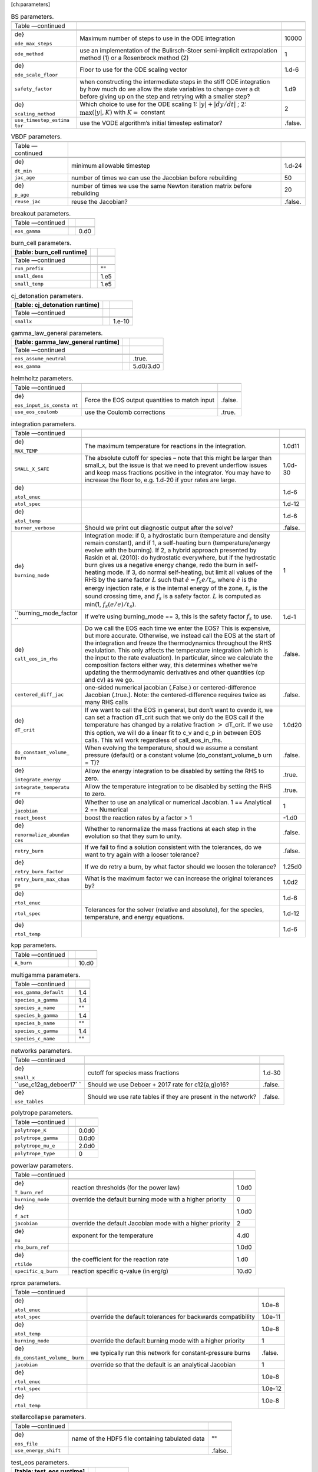 [ch:parameters]

.. raw:: latex

   \small

.. table:: BS parameters.

   +-----------------------+-----------------------+-----------------------+
   |                       |                       |                       |
   +-----------------------+-----------------------+-----------------------+
   | Table —continued      |                       |                       |
   +-----------------------+-----------------------+-----------------------+
   |                       |                       |                       |
   +-----------------------+-----------------------+-----------------------+
   |                       |                       |                       |
   +-----------------------+-----------------------+-----------------------+
   | .. raw:: latex        | Maximum number of     | 10000                 |
   |                       | steps to use in the   |                       |
   |    \endfoot           | ODE integration       |                       |
   |                       |                       |                       |
   | .. raw:: latex        |                       |                       |
   |                       |                       |                       |
   |    \hline             |                       |                       |
   |                       |                       |                       |
   | .. raw:: latex        |                       |                       |
   |                       |                       |                       |
   |    \endlastfoot       |                       |                       |
   |                       |                       |                       |
   | .. raw:: latex        |                       |                       |
   |                       |                       |                       |
   |    \rowcolor{tableSha |                       |                       |
   | de}                   |                       |                       |
   |                       |                       |                       |
   | ``ode_max_steps``     |                       |                       |
   +-----------------------+-----------------------+-----------------------+
   | ``ode_method``        | use an implementation | 1                     |
   |                       | of the Bulirsch-Stoer |                       |
   |                       | semi-implicit         |                       |
   |                       | extrapolation method  |                       |
   |                       | (1) or a Rosenbrock   |                       |
   |                       | method (2)            |                       |
   +-----------------------+-----------------------+-----------------------+
   | .. raw:: latex        | Floor to use for the  | 1.d-6                 |
   |                       | ODE scaling vector    |                       |
   |    \rowcolor{tableSha |                       |                       |
   | de}                   |                       |                       |
   |                       |                       |                       |
   | ``ode_scale_floor``   |                       |                       |
   +-----------------------+-----------------------+-----------------------+
   | ``safety_factor``     | when constructing the | 1.d9                  |
   |                       | intermediate steps in |                       |
   |                       | the stiff ODE         |                       |
   |                       | integration by how    |                       |
   |                       | much do we allow the  |                       |
   |                       | state variables to    |                       |
   |                       | change over a dt      |                       |
   |                       | before giving up on   |                       |
   |                       | the step and retrying |                       |
   |                       | with a smaller step?  |                       |
   +-----------------------+-----------------------+-----------------------+
   | .. raw:: latex        | Which choice to use   | 2                     |
   |                       | for the ODE scaling   |                       |
   |    \rowcolor{tableSha | 1:                    |                       |
   | de}                   | :math:`|y| + |dy/dt|` |                       |
   |                       | ;                     |                       |
   | ``scaling_method``    | 2:                    |                       |
   |                       | :math:`\max(|y|, K)`  |                       |
   |                       | with :math:`K =`      |                       |
   |                       | constant              |                       |
   +-----------------------+-----------------------+-----------------------+
   | ``use_timestep_estima | use the VODE          | .false.               |
   | tor``                 | algorithm’s initial   |                       |
   |                       | timestep estimator?   |                       |
   +-----------------------+-----------------------+-----------------------+

.. raw:: latex

   \small

.. table:: VBDF parameters.

   +-----------------------+-----------------------+-----------------------+
   |                       |                       |                       |
   +-----------------------+-----------------------+-----------------------+
   | Table —continued      |                       |                       |
   +-----------------------+-----------------------+-----------------------+
   |                       |                       |                       |
   +-----------------------+-----------------------+-----------------------+
   |                       |                       |                       |
   +-----------------------+-----------------------+-----------------------+
   | .. raw:: latex        | minimum allowable     | 1.d-24                |
   |                       | timestep              |                       |
   |    \endfoot           |                       |                       |
   |                       |                       |                       |
   | .. raw:: latex        |                       |                       |
   |                       |                       |                       |
   |    \hline             |                       |                       |
   |                       |                       |                       |
   | .. raw:: latex        |                       |                       |
   |                       |                       |                       |
   |    \endlastfoot       |                       |                       |
   |                       |                       |                       |
   | .. raw:: latex        |                       |                       |
   |                       |                       |                       |
   |    \rowcolor{tableSha |                       |                       |
   | de}                   |                       |                       |
   |                       |                       |                       |
   | ``dt_min``            |                       |                       |
   +-----------------------+-----------------------+-----------------------+
   | ``jac_age``           | number of times we    | 50                    |
   |                       | can use the Jacobian  |                       |
   |                       | before rebuilding     |                       |
   +-----------------------+-----------------------+-----------------------+
   | .. raw:: latex        | number of times we    | 20                    |
   |                       | use the same Newton   |                       |
   |    \rowcolor{tableSha | iteration matrix      |                       |
   | de}                   | before rebuilding     |                       |
   |                       |                       |                       |
   | ``p_age``             |                       |                       |
   +-----------------------+-----------------------+-----------------------+
   | ``reuse_jac``         | reuse the Jacobian?   | .false.               |
   +-----------------------+-----------------------+-----------------------+

.. raw:: latex

   \small

.. table:: breakout parameters.

   +--------------------------+--+------+
   |                          |  |      |
   +--------------------------+--+------+
   | Table —continued         |  |      |
   +--------------------------+--+------+
   |                          |  |      |
   +--------------------------+--+------+
   |                          |  |      |
   +--------------------------+--+------+
   | .. raw:: latex           |  | 0.d0 |
   |                          |  |      |
   |    \endfoot              |  |      |
   |                          |  |      |
   | .. raw:: latex           |  |      |
   |                          |  |      |
   |    \hline                |  |      |
   |                          |  |      |
   | .. raw:: latex           |  |      |
   |                          |  |      |
   |    \endlastfoot          |  |      |
   |                          |  |      |
   | .. raw:: latex           |  |      |
   |                          |  |      |
   |    \rowcolor{tableShade} |  |      |
   |                          |  |      |
   | ``eos_gamma``            |  |      |
   +--------------------------+--+------+

.. raw:: latex

   \small

.. table:: burn_cell parameters.

   +----------------------------+--+------+
   | [table: burn_cell runtime] |  |      |
   +============================+==+======+
   |                            |  |      |
   +----------------------------+--+------+
   | Table —continued           |  |      |
   +----------------------------+--+------+
   |                            |  |      |
   +----------------------------+--+------+
   |                            |  |      |
   +----------------------------+--+------+
   | .. raw:: latex             |  | ""   |
   |                            |  |      |
   |    \endfoot                |  |      |
   |                            |  |      |
   | .. raw:: latex             |  |      |
   |                            |  |      |
   |    \hline                  |  |      |
   |                            |  |      |
   | .. raw:: latex             |  |      |
   |                            |  |      |
   |    \endlastfoot            |  |      |
   |                            |  |      |
   | .. raw:: latex             |  |      |
   |                            |  |      |
   |    \rowcolor{tableShade}   |  |      |
   |                            |  |      |
   | ``run_prefix``             |  |      |
   +----------------------------+--+------+
   | ``small_dens``             |  | 1.e5 |
   +----------------------------+--+------+
   | .. raw:: latex             |  | 1.e5 |
   |                            |  |      |
   |    \rowcolor{tableShade}   |  |      |
   |                            |  |      |
   | ``small_temp``             |  |      |
   +----------------------------+--+------+

.. raw:: latex

   \small

.. table:: cj_detonation parameters.

   +--------------------------------+--+--------+
   | [table: cj_detonation runtime] |  |        |
   +================================+==+========+
   |                                |  |        |
   +--------------------------------+--+--------+
   | Table —continued               |  |        |
   +--------------------------------+--+--------+
   |                                |  |        |
   +--------------------------------+--+--------+
   |                                |  |        |
   +--------------------------------+--+--------+
   | .. raw:: latex                 |  | 1.e-10 |
   |                                |  |        |
   |    \endfoot                    |  |        |
   |                                |  |        |
   | .. raw:: latex                 |  |        |
   |                                |  |        |
   |    \hline                      |  |        |
   |                                |  |        |
   | .. raw:: latex                 |  |        |
   |                                |  |        |
   |    \endlastfoot                |  |        |
   |                                |  |        |
   | .. raw:: latex                 |  |        |
   |                                |  |        |
   |    \rowcolor{tableShade}       |  |        |
   |                                |  |        |
   | ``smallx``                     |  |        |
   +--------------------------------+--+--------+

.. raw:: latex

   \small

.. table:: gamma_law_general parameters.

   +------------------------------------+--+-----------+
   | [table: gamma_law_general runtime] |  |           |
   +====================================+==+===========+
   |                                    |  |           |
   +------------------------------------+--+-----------+
   | Table —continued                   |  |           |
   +------------------------------------+--+-----------+
   |                                    |  |           |
   +------------------------------------+--+-----------+
   |                                    |  |           |
   +------------------------------------+--+-----------+
   | .. raw:: latex                     |  | .true.    |
   |                                    |  |           |
   |    \endfoot                        |  |           |
   |                                    |  |           |
   | .. raw:: latex                     |  |           |
   |                                    |  |           |
   |    \hline                          |  |           |
   |                                    |  |           |
   | .. raw:: latex                     |  |           |
   |                                    |  |           |
   |    \endlastfoot                    |  |           |
   |                                    |  |           |
   | .. raw:: latex                     |  |           |
   |                                    |  |           |
   |    \rowcolor{tableShade}           |  |           |
   |                                    |  |           |
   | ``eos_assume_neutral``             |  |           |
   +------------------------------------+--+-----------+
   | ``eos_gamma``                      |  | 5.d0/3.d0 |
   +------------------------------------+--+-----------+

.. raw:: latex

   \small

.. table:: helmholtz parameters.

   +-----------------------+-----------------------+-----------------------+
   |                       |                       |                       |
   +-----------------------+-----------------------+-----------------------+
   | Table —continued      |                       |                       |
   +-----------------------+-----------------------+-----------------------+
   |                       |                       |                       |
   +-----------------------+-----------------------+-----------------------+
   |                       |                       |                       |
   +-----------------------+-----------------------+-----------------------+
   | .. raw:: latex        | Force the EOS output  | .false.               |
   |                       | quantities to match   |                       |
   |    \endfoot           | input                 |                       |
   |                       |                       |                       |
   | .. raw:: latex        |                       |                       |
   |                       |                       |                       |
   |    \hline             |                       |                       |
   |                       |                       |                       |
   | .. raw:: latex        |                       |                       |
   |                       |                       |                       |
   |    \endlastfoot       |                       |                       |
   |                       |                       |                       |
   | .. raw:: latex        |                       |                       |
   |                       |                       |                       |
   |    \rowcolor{tableSha |                       |                       |
   | de}                   |                       |                       |
   |                       |                       |                       |
   | ``eos_input_is_consta |                       |                       |
   | nt``                  |                       |                       |
   +-----------------------+-----------------------+-----------------------+
   | ``use_eos_coulomb``   | use the Coulomb       | .true.                |
   |                       | corrections           |                       |
   +-----------------------+-----------------------+-----------------------+

.. raw:: latex

   \small

.. table:: integration parameters.

   +-----------------------+-----------------------+-----------------------+
   |                       |                       |                       |
   +-----------------------+-----------------------+-----------------------+
   | Table —continued      |                       |                       |
   +-----------------------+-----------------------+-----------------------+
   |                       |                       |                       |
   +-----------------------+-----------------------+-----------------------+
   |                       |                       |                       |
   +-----------------------+-----------------------+-----------------------+
   | .. raw:: latex        | The maximum           | 1.0d11                |
   |                       | temperature for       |                       |
   |    \endfoot           | reactions in the      |                       |
   |                       | integration.          |                       |
   | .. raw:: latex        |                       |                       |
   |                       |                       |                       |
   |    \hline             |                       |                       |
   |                       |                       |                       |
   | .. raw:: latex        |                       |                       |
   |                       |                       |                       |
   |    \endlastfoot       |                       |                       |
   |                       |                       |                       |
   | .. raw:: latex        |                       |                       |
   |                       |                       |                       |
   |    \rowcolor{tableSha |                       |                       |
   | de}                   |                       |                       |
   |                       |                       |                       |
   | ``MAX_TEMP``          |                       |                       |
   +-----------------------+-----------------------+-----------------------+
   | ``SMALL_X_SAFE``      | The absolute cutoff   | 1.0d-30               |
   |                       | for species – note    |                       |
   |                       | that this might be    |                       |
   |                       | larger than small_x,  |                       |
   |                       | but the issue is that |                       |
   |                       | we need to prevent    |                       |
   |                       | underflow issues and  |                       |
   |                       | keep mass fractions   |                       |
   |                       | positive in the       |                       |
   |                       | integrator. You may   |                       |
   |                       | have to increase the  |                       |
   |                       | floor to, e.g. 1.d-20 |                       |
   |                       | if your rates are     |                       |
   |                       | large.                |                       |
   +-----------------------+-----------------------+-----------------------+
   | .. raw:: latex        |                       | 1.d-6                 |
   |                       |                       |                       |
   |    \rowcolor{tableSha |                       |                       |
   | de}                   |                       |                       |
   |                       |                       |                       |
   | ``atol_enuc``         |                       |                       |
   +-----------------------+-----------------------+-----------------------+
   | ``atol_spec``         |                       | 1.d-12                |
   +-----------------------+-----------------------+-----------------------+
   | .. raw:: latex        |                       | 1.d-6                 |
   |                       |                       |                       |
   |    \rowcolor{tableSha |                       |                       |
   | de}                   |                       |                       |
   |                       |                       |                       |
   | ``atol_temp``         |                       |                       |
   +-----------------------+-----------------------+-----------------------+
   | ``burner_verbose``    | Should we print out   | .false.               |
   |                       | diagnostic output     |                       |
   |                       | after the solve?      |                       |
   +-----------------------+-----------------------+-----------------------+
   | .. raw:: latex        | Integration mode: if  | 1                     |
   |                       | 0, a hydrostatic burn |                       |
   |    \rowcolor{tableSha | (temperature and      |                       |
   | de}                   | density remain        |                       |
   |                       | constant), and if 1,  |                       |
   | ``burning_mode``      | a self-heating burn   |                       |
   |                       | (temperature/energy   |                       |
   |                       | evolve with the       |                       |
   |                       | burning). If 2, a     |                       |
   |                       | hybrid approach       |                       |
   |                       | presented by Raskin   |                       |
   |                       | et al. (2010): do     |                       |
   |                       | hydrostatic           |                       |
   |                       | everywhere, but if    |                       |
   |                       | the hydrostatic burn  |                       |
   |                       | gives us a negative   |                       |
   |                       | energy change, redo   |                       |
   |                       | the burn in           |                       |
   |                       | self-heating mode. If |                       |
   |                       | 3, do normal          |                       |
   |                       | self-heating, but     |                       |
   |                       | limit all values of   |                       |
   |                       | the RHS by the same   |                       |
   |                       | factor :math:`L` such |                       |
   |                       | that                  |                       |
   |                       | :math:`\dot{e} = f_s  |                       |
   |                       | e / t_s`,             |                       |
   |                       | where :math:`\dot{e}` |                       |
   |                       | is the energy         |                       |
   |                       | injection rate,       |                       |
   |                       | :math:`e` is the      |                       |
   |                       | internal energy of    |                       |
   |                       | the zone, :math:`t_s` |                       |
   |                       | is the sound crossing |                       |
   |                       | time, and :math:`f_s` |                       |
   |                       | is a safety factor.   |                       |
   |                       | :math:`L` is computed |                       |
   |                       | as min(1,             |                       |
   |                       | :math:`f_s (e / \dot{ |                       |
   |                       | e}) / t_s`).          |                       |
   +-----------------------+-----------------------+-----------------------+
   | ``burning_mode_factor | If we’re using        | 1.d-1                 |
   | ``                    | burning_mode == 3,    |                       |
   |                       | this is the safety    |                       |
   |                       | factor :math:`f_s` to |                       |
   |                       | use.                  |                       |
   +-----------------------+-----------------------+-----------------------+
   | .. raw:: latex        | Do we call the EOS    | .false.               |
   |                       | each time we enter    |                       |
   |    \rowcolor{tableSha | the EOS? This is      |                       |
   | de}                   | expensive, but more   |                       |
   |                       | accurate. Otherwise,  |                       |
   | ``call_eos_in_rhs``   | we instead call the   |                       |
   |                       | EOS at the start of   |                       |
   |                       | the integration and   |                       |
   |                       | freeze the            |                       |
   |                       | thermodynamics        |                       |
   |                       | throughout the RHS    |                       |
   |                       | evalulation. This     |                       |
   |                       | only affects the      |                       |
   |                       | temperature           |                       |
   |                       | integration (which is |                       |
   |                       | the input to the rate |                       |
   |                       | evaluation). In       |                       |
   |                       | particular, since we  |                       |
   |                       | calculate the         |                       |
   |                       | composition factors   |                       |
   |                       | either way, this      |                       |
   |                       | determines whether    |                       |
   |                       | we’re updating the    |                       |
   |                       | thermodynamic         |                       |
   |                       | derivatives and other |                       |
   |                       | quantities (cp and    |                       |
   |                       | cv) as we go.         |                       |
   +-----------------------+-----------------------+-----------------------+
   | ``centered_diff_jac`` | one-sided numerical   | .false.               |
   |                       | jacobian (.False.) or |                       |
   |                       | centered-difference   |                       |
   |                       | Jacobian (.true.).    |                       |
   |                       | Note: the             |                       |
   |                       | centered-difference   |                       |
   |                       | requires twice as     |                       |
   |                       | many RHS calls        |                       |
   +-----------------------+-----------------------+-----------------------+
   | .. raw:: latex        | If we want to call    | 1.0d20                |
   |                       | the EOS in general,   |                       |
   |    \rowcolor{tableSha | but don’t want to     |                       |
   | de}                   | overdo it, we can set |                       |
   |                       | a fraction dT_crit    |                       |
   | ``dT_crit``           | such that we only do  |                       |
   |                       | the EOS call if the   |                       |
   |                       | temperature has       |                       |
   |                       | changed by a relative |                       |
   |                       | fraction :math:`>`    |                       |
   |                       | dT_crit. If we use    |                       |
   |                       | this option, we will  |                       |
   |                       | do a linear fit to    |                       |
   |                       | c_v and c_p in        |                       |
   |                       | between EOS calls.    |                       |
   |                       | This will work        |                       |
   |                       | regardless of         |                       |
   |                       | call_eos_in_rhs.      |                       |
   +-----------------------+-----------------------+-----------------------+
   | ``do_constant_volume_ | When evolving the     | .false.               |
   | burn``                | temperature, should   |                       |
   |                       | we assume a constant  |                       |
   |                       | pressure (default) or |                       |
   |                       | a constant volume     |                       |
   |                       | (do_constant_volume_b |                       |
   |                       | urn                   |                       |
   |                       | = T)?                 |                       |
   +-----------------------+-----------------------+-----------------------+
   | .. raw:: latex        | Allow the energy      | .true.                |
   |                       | integration to be     |                       |
   |    \rowcolor{tableSha | disabled by setting   |                       |
   | de}                   | the RHS to zero.      |                       |
   |                       |                       |                       |
   | ``integrate_energy``  |                       |                       |
   +-----------------------+-----------------------+-----------------------+
   | ``integrate_temperatu | Allow the temperature | .true.                |
   | re``                  | integration to be     |                       |
   |                       | disabled by setting   |                       |
   |                       | the RHS to zero.      |                       |
   +-----------------------+-----------------------+-----------------------+
   | .. raw:: latex        | Whether to use an     | 1                     |
   |                       | analytical or         |                       |
   |    \rowcolor{tableSha | numerical Jacobian. 1 |                       |
   | de}                   | == Analytical 2 ==    |                       |
   |                       | Numerical             |                       |
   | ``jacobian``          |                       |                       |
   +-----------------------+-----------------------+-----------------------+
   | ``react_boost``       | boost the reaction    | -1.d0                 |
   |                       | rates by a factor > 1 |                       |
   +-----------------------+-----------------------+-----------------------+
   | .. raw:: latex        | Whether to            | .false.               |
   |                       | renormalize the mass  |                       |
   |    \rowcolor{tableSha | fractions at each     |                       |
   | de}                   | step in the evolution |                       |
   |                       | so that they sum to   |                       |
   | ``renormalize_abundan | unity.                |                       |
   | ces``                 |                       |                       |
   +-----------------------+-----------------------+-----------------------+
   | ``retry_burn``        | If we fail to find a  | .false.               |
   |                       | solution consistent   |                       |
   |                       | with the tolerances,  |                       |
   |                       | do we want to try     |                       |
   |                       | again with a looser   |                       |
   |                       | tolerance?            |                       |
   +-----------------------+-----------------------+-----------------------+
   | .. raw:: latex        | If we do retry a      | 1.25d0                |
   |                       | burn, by what factor  |                       |
   |    \rowcolor{tableSha | should we loosen the  |                       |
   | de}                   | tolerance?            |                       |
   |                       |                       |                       |
   | ``retry_burn_factor`` |                       |                       |
   +-----------------------+-----------------------+-----------------------+
   | ``retry_burn_max_chan | What is the maximum   | 1.0d2                 |
   | ge``                  | factor we can         |                       |
   |                       | increase the original |                       |
   |                       | tolerances by?        |                       |
   +-----------------------+-----------------------+-----------------------+
   | .. raw:: latex        |                       | 1.d-6                 |
   |                       |                       |                       |
   |    \rowcolor{tableSha |                       |                       |
   | de}                   |                       |                       |
   |                       |                       |                       |
   | ``rtol_enuc``         |                       |                       |
   +-----------------------+-----------------------+-----------------------+
   | ``rtol_spec``         | Tolerances for the    | 1.d-12                |
   |                       | solver (relative and  |                       |
   |                       | absolute), for the    |                       |
   |                       | species, temperature, |                       |
   |                       | and energy equations. |                       |
   +-----------------------+-----------------------+-----------------------+
   | .. raw:: latex        |                       | 1.d-6                 |
   |                       |                       |                       |
   |    \rowcolor{tableSha |                       |                       |
   | de}                   |                       |                       |
   |                       |                       |                       |
   | ``rtol_temp``         |                       |                       |
   +-----------------------+-----------------------+-----------------------+

.. raw:: latex

   \small

.. table:: kpp parameters.

   +--------------------------+--+-------+
   |                          |  |       |
   +--------------------------+--+-------+
   | Table —continued         |  |       |
   +--------------------------+--+-------+
   |                          |  |       |
   +--------------------------+--+-------+
   |                          |  |       |
   +--------------------------+--+-------+
   | .. raw:: latex           |  | 10.d0 |
   |                          |  |       |
   |    \endfoot              |  |       |
   |                          |  |       |
   | .. raw:: latex           |  |       |
   |                          |  |       |
   |    \hline                |  |       |
   |                          |  |       |
   | .. raw:: latex           |  |       |
   |                          |  |       |
   |    \endlastfoot          |  |       |
   |                          |  |       |
   | .. raw:: latex           |  |       |
   |                          |  |       |
   |    \rowcolor{tableShade} |  |       |
   |                          |  |       |
   | ``A_burn``               |  |       |
   +--------------------------+--+-------+

.. raw:: latex

   \small

.. table:: multigamma parameters.

   +--------------------------+--+-----+
   |                          |  |     |
   +--------------------------+--+-----+
   | Table —continued         |  |     |
   +--------------------------+--+-----+
   |                          |  |     |
   +--------------------------+--+-----+
   |                          |  |     |
   +--------------------------+--+-----+
   | .. raw:: latex           |  | 1.4 |
   |                          |  |     |
   |    \endfoot              |  |     |
   |                          |  |     |
   | .. raw:: latex           |  |     |
   |                          |  |     |
   |    \hline                |  |     |
   |                          |  |     |
   | .. raw:: latex           |  |     |
   |                          |  |     |
   |    \endlastfoot          |  |     |
   |                          |  |     |
   | .. raw:: latex           |  |     |
   |                          |  |     |
   |    \rowcolor{tableShade} |  |     |
   |                          |  |     |
   | ``eos_gamma_default``    |  |     |
   +--------------------------+--+-----+
   | ``species_a_gamma``      |  | 1.4 |
   +--------------------------+--+-----+
   | .. raw:: latex           |  | ""  |
   |                          |  |     |
   |    \rowcolor{tableShade} |  |     |
   |                          |  |     |
   | ``species_a_name``       |  |     |
   +--------------------------+--+-----+
   | ``species_b_gamma``      |  | 1.4 |
   +--------------------------+--+-----+
   | .. raw:: latex           |  | ""  |
   |                          |  |     |
   |    \rowcolor{tableShade} |  |     |
   |                          |  |     |
   | ``species_b_name``       |  |     |
   +--------------------------+--+-----+
   | ``species_c_gamma``      |  | 1.4 |
   +--------------------------+--+-----+
   | .. raw:: latex           |  | ""  |
   |                          |  |     |
   |    \rowcolor{tableShade} |  |     |
   |                          |  |     |
   | ``species_c_name``       |  |     |
   +--------------------------+--+-----+

.. raw:: latex

   \small

.. table:: networks parameters.

   +-----------------------+-----------------------+-----------------------+
   |                       |                       |                       |
   +-----------------------+-----------------------+-----------------------+
   | Table —continued      |                       |                       |
   +-----------------------+-----------------------+-----------------------+
   |                       |                       |                       |
   +-----------------------+-----------------------+-----------------------+
   |                       |                       |                       |
   +-----------------------+-----------------------+-----------------------+
   | .. raw:: latex        | cutoff for species    | 1.d-30                |
   |                       | mass fractions        |                       |
   |    \endfoot           |                       |                       |
   |                       |                       |                       |
   | .. raw:: latex        |                       |                       |
   |                       |                       |                       |
   |    \hline             |                       |                       |
   |                       |                       |                       |
   | .. raw:: latex        |                       |                       |
   |                       |                       |                       |
   |    \endlastfoot       |                       |                       |
   |                       |                       |                       |
   | .. raw:: latex        |                       |                       |
   |                       |                       |                       |
   |    \rowcolor{tableSha |                       |                       |
   | de}                   |                       |                       |
   |                       |                       |                       |
   | ``small_x``           |                       |                       |
   +-----------------------+-----------------------+-----------------------+
   | ``use_c12ag_deboer17` | Should we use Deboer  | .false.               |
   | `                     | + 2017 rate for       |                       |
   |                       | c12(a,g)o16?          |                       |
   +-----------------------+-----------------------+-----------------------+
   | .. raw:: latex        | Should we use rate    | .false.               |
   |                       | tables if they are    |                       |
   |    \rowcolor{tableSha | present in the        |                       |
   | de}                   | network?              |                       |
   |                       |                       |                       |
   | ``use_tables``        |                       |                       |
   +-----------------------+-----------------------+-----------------------+

.. raw:: latex

   \small

.. table:: polytrope parameters.

   +--------------------------+--+-------+
   |                          |  |       |
   +--------------------------+--+-------+
   | Table —continued         |  |       |
   +--------------------------+--+-------+
   |                          |  |       |
   +--------------------------+--+-------+
   |                          |  |       |
   +--------------------------+--+-------+
   | .. raw:: latex           |  | 0.0d0 |
   |                          |  |       |
   |    \endfoot              |  |       |
   |                          |  |       |
   | .. raw:: latex           |  |       |
   |                          |  |       |
   |    \hline                |  |       |
   |                          |  |       |
   | .. raw:: latex           |  |       |
   |                          |  |       |
   |    \endlastfoot          |  |       |
   |                          |  |       |
   | .. raw:: latex           |  |       |
   |                          |  |       |
   |    \rowcolor{tableShade} |  |       |
   |                          |  |       |
   | ``polytrope_K``          |  |       |
   +--------------------------+--+-------+
   | ``polytrope_gamma``      |  | 0.0d0 |
   +--------------------------+--+-------+
   | .. raw:: latex           |  | 2.0d0 |
   |                          |  |       |
   |    \rowcolor{tableShade} |  |       |
   |                          |  |       |
   | ``polytrope_mu_e``       |  |       |
   +--------------------------+--+-------+
   | ``polytrope_type``       |  | 0     |
   +--------------------------+--+-------+

.. raw:: latex

   \small

.. table:: powerlaw parameters.

   +-----------------------+-----------------------+-----------------------+
   |                       |                       |                       |
   +-----------------------+-----------------------+-----------------------+
   | Table —continued      |                       |                       |
   +-----------------------+-----------------------+-----------------------+
   |                       |                       |                       |
   +-----------------------+-----------------------+-----------------------+
   |                       |                       |                       |
   +-----------------------+-----------------------+-----------------------+
   | .. raw:: latex        | reaction thresholds   | 1.0d0                 |
   |                       | (for the power law)   |                       |
   |    \endfoot           |                       |                       |
   |                       |                       |                       |
   | .. raw:: latex        |                       |                       |
   |                       |                       |                       |
   |    \hline             |                       |                       |
   |                       |                       |                       |
   | .. raw:: latex        |                       |                       |
   |                       |                       |                       |
   |    \endlastfoot       |                       |                       |
   |                       |                       |                       |
   | .. raw:: latex        |                       |                       |
   |                       |                       |                       |
   |    \rowcolor{tableSha |                       |                       |
   | de}                   |                       |                       |
   |                       |                       |                       |
   | ``T_burn_ref``        |                       |                       |
   +-----------------------+-----------------------+-----------------------+
   | ``burning_mode``      | override the default  | 0                     |
   |                       | burning mode with a   |                       |
   |                       | higher priority       |                       |
   +-----------------------+-----------------------+-----------------------+
   | .. raw:: latex        |                       | 1.0d0                 |
   |                       |                       |                       |
   |    \rowcolor{tableSha |                       |                       |
   | de}                   |                       |                       |
   |                       |                       |                       |
   | ``f_act``             |                       |                       |
   +-----------------------+-----------------------+-----------------------+
   | ``jacobian``          | override the default  | 2                     |
   |                       | Jacobian mode with a  |                       |
   |                       | higher priority       |                       |
   +-----------------------+-----------------------+-----------------------+
   | .. raw:: latex        | exponent for the      | 4.d0                  |
   |                       | temperature           |                       |
   |    \rowcolor{tableSha |                       |                       |
   | de}                   |                       |                       |
   |                       |                       |                       |
   | ``nu``                |                       |                       |
   +-----------------------+-----------------------+-----------------------+
   | ``rho_burn_ref``      |                       | 1.0d0                 |
   +-----------------------+-----------------------+-----------------------+
   | .. raw:: latex        | the coefficient for   | 1.d0                  |
   |                       | the reaction rate     |                       |
   |    \rowcolor{tableSha |                       |                       |
   | de}                   |                       |                       |
   |                       |                       |                       |
   | ``rtilde``            |                       |                       |
   +-----------------------+-----------------------+-----------------------+
   | ``specific_q_burn``   | reaction specific     | 10.d0                 |
   |                       | q-value (in erg/g)    |                       |
   +-----------------------+-----------------------+-----------------------+

.. raw:: latex

   \small

.. table:: rprox parameters.

   +-----------------------+-----------------------+-----------------------+
   |                       |                       |                       |
   +-----------------------+-----------------------+-----------------------+
   | Table —continued      |                       |                       |
   +-----------------------+-----------------------+-----------------------+
   |                       |                       |                       |
   +-----------------------+-----------------------+-----------------------+
   |                       |                       |                       |
   +-----------------------+-----------------------+-----------------------+
   | .. raw:: latex        |                       | 1.0e-8                |
   |                       |                       |                       |
   |    \endfoot           |                       |                       |
   |                       |                       |                       |
   | .. raw:: latex        |                       |                       |
   |                       |                       |                       |
   |    \hline             |                       |                       |
   |                       |                       |                       |
   | .. raw:: latex        |                       |                       |
   |                       |                       |                       |
   |    \endlastfoot       |                       |                       |
   |                       |                       |                       |
   | .. raw:: latex        |                       |                       |
   |                       |                       |                       |
   |    \rowcolor{tableSha |                       |                       |
   | de}                   |                       |                       |
   |                       |                       |                       |
   | ``atol_enuc``         |                       |                       |
   +-----------------------+-----------------------+-----------------------+
   | ``atol_spec``         | override the default  | 1.0e-11               |
   |                       | tolerances for        |                       |
   |                       | backwards             |                       |
   |                       | compatibility         |                       |
   +-----------------------+-----------------------+-----------------------+
   | .. raw:: latex        |                       | 1.0e-8                |
   |                       |                       |                       |
   |    \rowcolor{tableSha |                       |                       |
   | de}                   |                       |                       |
   |                       |                       |                       |
   | ``atol_temp``         |                       |                       |
   +-----------------------+-----------------------+-----------------------+
   | ``burning_mode``      | override the default  | 1                     |
   |                       | burning mode with a   |                       |
   |                       | higher priority       |                       |
   +-----------------------+-----------------------+-----------------------+
   | .. raw:: latex        | we typically run this | .false.               |
   |                       | network for           |                       |
   |    \rowcolor{tableSha | constant-pressure     |                       |
   | de}                   | burns                 |                       |
   |                       |                       |                       |
   | ``do_constant_volume_ |                       |                       |
   | burn``                |                       |                       |
   +-----------------------+-----------------------+-----------------------+
   | ``jacobian``          | override so that the  | 1                     |
   |                       | default is an         |                       |
   |                       | analytical Jacobian   |                       |
   +-----------------------+-----------------------+-----------------------+
   | .. raw:: latex        |                       | 1.0e-8                |
   |                       |                       |                       |
   |    \rowcolor{tableSha |                       |                       |
   | de}                   |                       |                       |
   |                       |                       |                       |
   | ``rtol_enuc``         |                       |                       |
   +-----------------------+-----------------------+-----------------------+
   | ``rtol_spec``         |                       | 1.0e-12               |
   +-----------------------+-----------------------+-----------------------+
   | .. raw:: latex        |                       | 1.0e-8                |
   |                       |                       |                       |
   |    \rowcolor{tableSha |                       |                       |
   | de}                   |                       |                       |
   |                       |                       |                       |
   | ``rtol_temp``         |                       |                       |
   +-----------------------+-----------------------+-----------------------+

.. raw:: latex

   \small

.. table:: stellarcollapse parameters.

   +-----------------------+-----------------------+-----------------------+
   |                       |                       |                       |
   +-----------------------+-----------------------+-----------------------+
   | Table —continued      |                       |                       |
   +-----------------------+-----------------------+-----------------------+
   |                       |                       |                       |
   +-----------------------+-----------------------+-----------------------+
   |                       |                       |                       |
   +-----------------------+-----------------------+-----------------------+
   | .. raw:: latex        | name of the HDF5 file | ""                    |
   |                       | containing tabulated  |                       |
   |    \endfoot           | data                  |                       |
   |                       |                       |                       |
   | .. raw:: latex        |                       |                       |
   |                       |                       |                       |
   |    \hline             |                       |                       |
   |                       |                       |                       |
   | .. raw:: latex        |                       |                       |
   |                       |                       |                       |
   |    \endlastfoot       |                       |                       |
   |                       |                       |                       |
   | .. raw:: latex        |                       |                       |
   |                       |                       |                       |
   |    \rowcolor{tableSha |                       |                       |
   | de}                   |                       |                       |
   |                       |                       |                       |
   | ``eos_file``          |                       |                       |
   +-----------------------+-----------------------+-----------------------+
   | ``use_energy_shift``  |                       | .false.               |
   +-----------------------+-----------------------+-----------------------+

.. raw:: latex

   \small

.. table:: test_eos parameters.

   +---------------------------+--+-----------+
   | [table: test_eos runtime] |  |           |
   +===========================+==+===========+
   |                           |  |           |
   +---------------------------+--+-----------+
   | Table —continued          |  |           |
   +---------------------------+--+-----------+
   |                           |  |           |
   +---------------------------+--+-----------+
   |                           |  |           |
   +---------------------------+--+-----------+
   | .. raw:: latex            |  | 1.d9      |
   |                           |  |           |
   |    \endfoot               |  |           |
   |                           |  |           |
   | .. raw:: latex            |  |           |
   |                           |  |           |
   |    \hline                 |  |           |
   |                           |  |           |
   | .. raw:: latex            |  |           |
   |                           |  |           |
   |    \endlastfoot           |  |           |
   |                           |  |           |
   | .. raw:: latex            |  |           |
   |                           |  |           |
   |    \rowcolor{tableShade}  |  |           |
   |                           |  |           |
   | ``dens_max``              |  |           |
   +---------------------------+--+-----------+
   | ``dens_min``              |  | 1.d6      |
   +---------------------------+--+-----------+
   | .. raw:: latex            |  | 0.1d0     |
   |                           |  |           |
   |    \rowcolor{tableShade}  |  |           |
   |                           |  |           |
   | ``metalicity_max``        |  |           |
   +---------------------------+--+-----------+
   | ``small_dens``            |  | 1.e-4     |
   +---------------------------+--+-----------+
   | .. raw:: latex            |  | 1.e4      |
   |                           |  |           |
   |    \rowcolor{tableShade}  |  |           |
   |                           |  |           |
   | ``small_temp``            |  |           |
   +---------------------------+--+-----------+
   | ``temp_max``              |  | 1.d12     |
   +---------------------------+--+-----------+
   | .. raw:: latex            |  | 1.d6      |
   |                           |  |           |
   |    \rowcolor{tableShade}  |  |           |
   |                           |  |           |
   | ``temp_min``              |  |           |
   +---------------------------+--+-----------+
   | ``test_set``              |  | "gr0_3d"  |
   +---------------------------+--+-----------+
   | .. raw:: latex            |  | "uniform" |
   |                           |  |           |
   |    \rowcolor{tableShade}  |  |           |
   |                           |  |           |
   | ``xin_file``              |  |           |
   +---------------------------+--+-----------+

.. raw:: latex

   \small

.. table:: test_react parameters.

   +-----------------------------+--+-----------+
   | [table: test_react runtime] |  |           |
   +=============================+==+===========+
   |                             |  |           |
   +-----------------------------+--+-----------+
   | Table —continued            |  |           |
   +-----------------------------+--+-----------+
   |                             |  |           |
   +-----------------------------+--+-----------+
   |                             |  |           |
   +-----------------------------+--+-----------+
   | .. raw:: latex              |  | 1.d9      |
   |                             |  |           |
   |    \endfoot                 |  |           |
   |                             |  |           |
   | .. raw:: latex              |  |           |
   |                             |  |           |
   |    \hline                   |  |           |
   |                             |  |           |
   | .. raw:: latex              |  |           |
   |                             |  |           |
   |    \endlastfoot             |  |           |
   |                             |  |           |
   | .. raw:: latex              |  |           |
   |                             |  |           |
   |    \rowcolor{tableShade}    |  |           |
   |                             |  |           |
   | ``dens_max``                |  |           |
   +-----------------------------+--+-----------+
   | ``dens_min``                |  | 1.d6      |
   +-----------------------------+--+-----------+
   | .. raw:: latex              |  | 1         |
   |                             |  |           |
   |    \rowcolor{tableShade}    |  |           |
   |                             |  |           |
   | ``do_acc``                  |  |           |
   +-----------------------------+--+-----------+
   | ``run_prefix``              |  | ""        |
   +-----------------------------+--+-----------+
   | .. raw:: latex              |  | 1.e5      |
   |                             |  |           |
   |    \rowcolor{tableShade}    |  |           |
   |                             |  |           |
   | ``small_dens``              |  |           |
   +-----------------------------+--+-----------+
   | ``small_temp``              |  | 1.e5      |
   +-----------------------------+--+-----------+
   | .. raw:: latex              |  | 1.d15     |
   |                             |  |           |
   |    \rowcolor{tableShade}    |  |           |
   |                             |  |           |
   | ``temp_max``                |  |           |
   +-----------------------------+--+-----------+
   | ``temp_min``                |  | 1.d6      |
   +-----------------------------+--+-----------+
   | .. raw:: latex              |  | "gr0_3d"  |
   |                             |  |           |
   |    \rowcolor{tableShade}    |  |           |
   |                             |  |           |
   | ``test_set``                |  |           |
   +-----------------------------+--+-----------+
   | ``tmax``                    |  | 0.1d0     |
   +-----------------------------+--+-----------+
   | .. raw:: latex              |  | "uniform" |
   |                             |  |           |
   |    \rowcolor{tableShade}    |  |           |
   |                             |  |           |
   | ``xin_file``                |  |           |
   +-----------------------------+--+-----------+

.. raw:: latex

   \small

.. table:: test_sdc parameters.

   +---------------------------+--+-----------+
   | [table: test_sdc runtime] |  |           |
   +===========================+==+===========+
   |                           |  |           |
   +---------------------------+--+-----------+
   | Table —continued          |  |           |
   +---------------------------+--+-----------+
   |                           |  |           |
   +---------------------------+--+-----------+
   |                           |  |           |
   +---------------------------+--+-----------+
   | .. raw:: latex            |  | 1.d9      |
   |                           |  |           |
   |    \endfoot               |  |           |
   |                           |  |           |
   | .. raw:: latex            |  |           |
   |                           |  |           |
   |    \hline                 |  |           |
   |                           |  |           |
   | .. raw:: latex            |  |           |
   |                           |  |           |
   |    \endlastfoot           |  |           |
   |                           |  |           |
   | .. raw:: latex            |  |           |
   |                           |  |           |
   |    \rowcolor{tableShade}  |  |           |
   |                           |  |           |
   | ``dens_max``              |  |           |
   +---------------------------+--+-----------+
   | ``dens_min``              |  | 1.d6      |
   +---------------------------+--+-----------+
   | .. raw:: latex            |  | 1         |
   |                           |  |           |
   |    \rowcolor{tableShade}  |  |           |
   |                           |  |           |
   | ``do_acc``                |  |           |
   +---------------------------+--+-----------+
   | ``run_prefix``            |  | ""        |
   +---------------------------+--+-----------+
   | .. raw:: latex            |  | 1.e5      |
   |                           |  |           |
   |    \rowcolor{tableShade}  |  |           |
   |                           |  |           |
   | ``small_dens``            |  |           |
   +---------------------------+--+-----------+
   | ``small_temp``            |  | 1.e5      |
   +---------------------------+--+-----------+
   | .. raw:: latex            |  | 1.d15     |
   |                           |  |           |
   |    \rowcolor{tableShade}  |  |           |
   |                           |  |           |
   | ``temp_max``              |  |           |
   +---------------------------+--+-----------+
   | ``temp_min``              |  | 1.d6      |
   +---------------------------+--+-----------+
   | .. raw:: latex            |  | "gr0_3d"  |
   |                           |  |           |
   |    \rowcolor{tableShade}  |  |           |
   |                           |  |           |
   | ``test_set``              |  |           |
   +---------------------------+--+-----------+
   | ``tmax``                  |  | 0.1d0     |
   +---------------------------+--+-----------+
   | .. raw:: latex            |  | "uniform" |
   |                           |  |           |
   |    \rowcolor{tableShade}  |  |           |
   |                           |  |           |
   | ``xin_file``              |  |           |
   +---------------------------+--+-----------+

.. raw:: latex

   \small

.. table:: triple_alpha_plus_cago parameters.

   +-----------------------+-----------------------+-----------------------+
   | [table: triple_alpha_ |                       |                       |
   | plus_cago runtime]    |                       |                       |
   +=======================+=======================+=======================+
   |                       |                       |                       |
   +-----------------------+-----------------------+-----------------------+
   | Table —continued      |                       |                       |
   +-----------------------+-----------------------+-----------------------+
   |                       |                       |                       |
   +-----------------------+-----------------------+-----------------------+
   |                       |                       |                       |
   +-----------------------+-----------------------+-----------------------+
   | .. raw:: latex        |                       | 1.0e-8                |
   |                       |                       |                       |
   |    \endfoot           |                       |                       |
   |                       |                       |                       |
   | .. raw:: latex        |                       |                       |
   |                       |                       |                       |
   |    \hline             |                       |                       |
   |                       |                       |                       |
   | .. raw:: latex        |                       |                       |
   |                       |                       |                       |
   |    \endlastfoot       |                       |                       |
   |                       |                       |                       |
   | .. raw:: latex        |                       |                       |
   |                       |                       |                       |
   |    \rowcolor{tableSha |                       |                       |
   | de}                   |                       |                       |
   |                       |                       |                       |
   | ``atol_enuc``         |                       |                       |
   +-----------------------+-----------------------+-----------------------+
   | ``atol_spec``         | override the default  | 1.0e-12               |
   |                       | tolerances for        |                       |
   |                       | backwards             |                       |
   |                       | compatibility         |                       |
   +-----------------------+-----------------------+-----------------------+
   | .. raw:: latex        |                       | 1.0e-8                |
   |                       |                       |                       |
   |    \rowcolor{tableSha |                       |                       |
   | de}                   |                       |                       |
   |                       |                       |                       |
   | ``atol_temp``         |                       |                       |
   +-----------------------+-----------------------+-----------------------+
   | ``burning_mode``      | override the default  | 1                     |
   |                       | burning mode with a   |                       |
   |                       | higher priority       |                       |
   +-----------------------+-----------------------+-----------------------+
   | .. raw:: latex        | we typically run this | .false.               |
   |                       | network for           |                       |
   |    \rowcolor{tableSha | constant-pressure     |                       |
   | de}                   | burns                 |                       |
   |                       |                       |                       |
   | ``do_constant_volume_ |                       |                       |
   | burn``                |                       |                       |
   +-----------------------+-----------------------+-----------------------+
   | ``jacobian``          | override so that the  | 1                     |
   |                       | default is an         |                       |
   |                       | analytical Jacobian   |                       |
   +-----------------------+-----------------------+-----------------------+
   | .. raw:: latex        |                       | 1.0e-6                |
   |                       |                       |                       |
   |    \rowcolor{tableSha |                       |                       |
   | de}                   |                       |                       |
   |                       |                       |                       |
   | ``rtol_enuc``         |                       |                       |
   +-----------------------+-----------------------+-----------------------+
   | ``rtol_spec``         |                       | 1.0e-12               |
   +-----------------------+-----------------------+-----------------------+
   | .. raw:: latex        |                       | 1.0e-6                |
   |                       |                       |                       |
   |    \rowcolor{tableSha |                       |                       |
   | de}                   |                       |                       |
   |                       |                       |                       |
   | ``rtol_temp``         |                       |                       |
   +-----------------------+-----------------------+-----------------------+

.. raw:: latex

   \small

.. table:: xrb_simple parameters.

   +-----------------------+-----------------------+-----------------------+
   | [table: xrb_simple ru |                       |                       |
   | ntime]                |                       |                       |
   +=======================+=======================+=======================+
   |                       |                       |                       |
   +-----------------------+-----------------------+-----------------------+
   | Table —continued      |                       |                       |
   +-----------------------+-----------------------+-----------------------+
   |                       |                       |                       |
   +-----------------------+-----------------------+-----------------------+
   |                       |                       |                       |
   +-----------------------+-----------------------+-----------------------+
   | .. raw:: latex        |                       | 1.0e-8                |
   |                       |                       |                       |
   |    \endfoot           |                       |                       |
   |                       |                       |                       |
   | .. raw:: latex        |                       |                       |
   |                       |                       |                       |
   |    \hline             |                       |                       |
   |                       |                       |                       |
   | .. raw:: latex        |                       |                       |
   |                       |                       |                       |
   |    \endlastfoot       |                       |                       |
   |                       |                       |                       |
   | .. raw:: latex        |                       |                       |
   |                       |                       |                       |
   |    \rowcolor{tableSha |                       |                       |
   | de}                   |                       |                       |
   |                       |                       |                       |
   | ``atol_enuc``         |                       |                       |
   +-----------------------+-----------------------+-----------------------+
   | ``atol_spec``         | override the default  | 1.0e-11               |
   |                       | tolerances for        |                       |
   |                       | backwards             |                       |
   |                       | compatibility         |                       |
   +-----------------------+-----------------------+-----------------------+
   | .. raw:: latex        |                       | 1.0e-8                |
   |                       |                       |                       |
   |    \rowcolor{tableSha |                       |                       |
   | de}                   |                       |                       |
   |                       |                       |                       |
   | ``atol_temp``         |                       |                       |
   +-----------------------+-----------------------+-----------------------+
   | ``burning_mode``      | override the default  | 1                     |
   |                       | burning mode with a   |                       |
   |                       | higher priority       |                       |
   +-----------------------+-----------------------+-----------------------+
   | .. raw:: latex        | we typically run this | .false.               |
   |                       | network for           |                       |
   |    \rowcolor{tableSha | constant-pressure     |                       |
   | de}                   | burns                 |                       |
   |                       |                       |                       |
   | ``do_constant_volume_ |                       |                       |
   | burn``                |                       |                       |
   +-----------------------+-----------------------+-----------------------+
   | ``jacobian``          | override so that the  | 2                     |
   |                       | default is a          |                       |
   |                       | numerical Jacobian;   |                       |
   |                       | we don’t yet have an  |                       |
   |                       | analytical Jacobian   |                       |
   +-----------------------+-----------------------+-----------------------+
   | .. raw:: latex        |                       | 1.0e-8                |
   |                       |                       |                       |
   |    \rowcolor{tableSha |                       |                       |
   | de}                   |                       |                       |
   |                       |                       |                       |
   | ``rtol_enuc``         |                       |                       |
   +-----------------------+-----------------------+-----------------------+
   | ``rtol_spec``         |                       | 1.0e-12               |
   +-----------------------+-----------------------+-----------------------+
   | .. raw:: latex        |                       | 1.0e-8                |
   |                       |                       |                       |
   |    \rowcolor{tableSha |                       |                       |
   | de}                   |                       |                       |
   |                       |                       |                       |
   | ``rtol_temp``         |                       |                       |
   +-----------------------+-----------------------+-----------------------+
